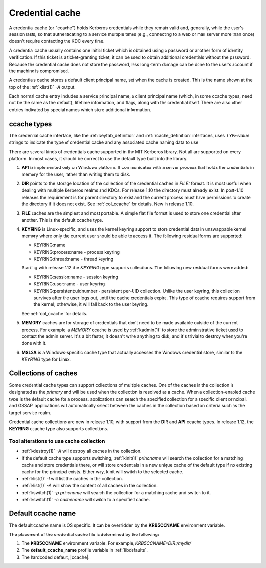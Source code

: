 .. _ccache_definition:

Credential cache
=================

A credential cache (or "ccache") holds Kerberos credentials while they remain
valid and, generally, while the user's session lasts, so that authenticating
to a service multiple times (e.g., connecting to a web or mail server more
than once) doesn't require contacting the KDC every time.

A credential cache usually contains one initial ticket which is obtained
using a password or another form of identity verification.  If this
ticket is a ticket-granting ticket, it can be used to obtain additional
credentials without the password.  Because the credential cache does not
store the password, less long-term damage can be done to the user’s
account if the machine is compromised.

A credentials cache stores a default client principal name, set when the cache
is created.  This is the name shown at the top of the :ref:`klist(1)` *-A*
output.

Each normal cache entry includes a service principal name, a client principal
name (which, in some ccache types, need not be the same as the default),
lifetime information, and flags, along with the credential itself.  There are
also other entries indicated by special names which store additional
information.


ccache types
------------

The credential cache interface, like the :ref:`keytab_definition` and
:ref:`rcache_definition` interfaces, uses `TYPE:value` strings to indicate the
type of credential cache and any associated cache naming data to use.

There are several kinds of credentials cache supported in the MIT Kerberos
library.  Not all are supported on every platform.  In most cases, it should be
correct to use the default type built into the library.

#. **API** is implemented only on Windows platform.  It communicates with a
   server process that holds the credentials in memory for the user, rather
   than writing them to disk.

#. **DIR** points to the storage location of the collection of the
   credential caches in *FILE:* format. It is most useful when dealing with
   multiple Kerberos realms and KDCs.  For release 1.10 the directory must
   already exist.  In post-1.10 releases the requirement is for parent
   directory to exist and the current process must have permissions to create
   the directory if it does not exist. See :ref:`col_ccache` for details.
   New in release 1.10.

#. **FILE** caches are the simplest and most portable. A simple flat file
   format is used to store one credential after another.  This is the default
   ccache type.

#. **KEYRING** is Linux-specific, and uses the kernel keyring support to store
   credential data in unswappable kernel memory where only the current user
   should be able to access it.
   The following residual forms are supported:

   * KEYRING:name
   * KEYRING:process:name - process keyring
   * KEYRING:thread:name -  thread keyring

   Starting with release 1.12 the *KEYRING* type supports collections.
   The following new residual forms were added:

   * KEYRING:session:name - session keyring
   * KEYRING:user:name - user keyring
   * KEYRING:persistent:uidnumber - persistent per-UID collection.  Unlike
     the user keyring, this collection survives after the user logs out,
     until the cache credentials expire.  This type of ccache requires
     support from the kernel; otherwise, it will fall back to the user keyring.

   See :ref:`col_ccache` for details.

#. **MEMORY** caches are for storage of credentials that don’t need to be
   made available outside of the current process.  For example, a *MEMORY*
   ccache is used by :ref:`kadmin(1)` to store the administrative ticket
   used to contact the admin server.  It's a bit faster, it doesn't write
   anything to disk, and it's trivial to destroy when you're done with it.

#. **MSLSA** is a Windows-specific cache type that actually accesses the Windows
   credential store, similar to the *KEYRING* type for Linux.


.. _col_ccache:

Collections of caches
---------------------

Some credential cache types can support collections of multiple caches.
One of the caches in the collection is designated as the *primary* and
will be used when the collection is resolved as a cache.  When a
collection-enabled cache type is the default cache for a process,
applications can search the specified collection for a specific client
principal, and GSSAPI applications will automatically select between the
caches in the collection based on criteria such as the target service realm.

Credential cache collections are new in release 1.10, with support from the
**DIR** and **API** ccache types.  In release 1.12, the **KEYRING** ccache
type also supports collections.

Tool alterations to use cache collection
~~~~~~~~~~~~~~~~~~~~~~~~~~~~~~~~~~~~~~~~

* :ref:`kdestroy(1)` *-A*  will destroy all caches in the collection.
* If the default cache type supports switching, :ref:`kinit(1)` *princname*
  will search the collection for a matching cache and store credentials
  there, or will store credentials in a new unique cache of the default type
  if no existing cache for the principal exists. Either way, kinit will switch
  to the selected cache.
* :ref:`klist(1)` *-l* will list the caches in the collection.
* :ref:`klist(1)` *-A* will show the content of all caches in the collection.
* :ref:`kswitch(1)` *-p princname* will search the collection for a matching
  cache and switch to it.
* :ref:`kswitch(1)` *-c cachename* will switch to a specified cache.



Default ccache name
-------------------

The default ccache name is OS specific. It can be overridden by the
**KRB5CCNAME** environment variable.

The placement of the credential cache file is determined by the following:

#. The **KRB5CCNAME** environment variable.
   For example, *KRB5CCNAME=DIR:/mydir/*

#. The **default_ccache_name** profile variable in :ref:`libdefaults`.

#. The hardcoded default, |ccache|.
